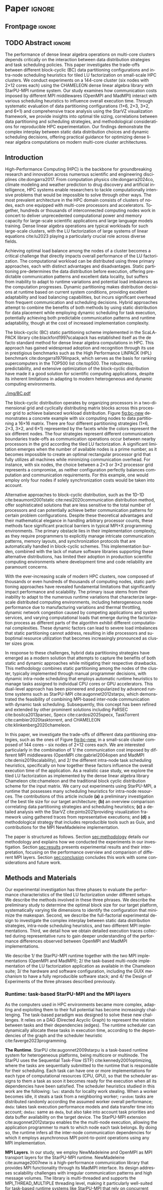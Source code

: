 # -*- org-export-babel-evaluate: nil -*-
# -*- coding: utf-8 -*-
# -*- mode: org -*-
#+AUTHOR: Otho José Sirtoli Marcondes, Philippe O. A. Navaux, Lucas Mello Schnorr
#+EMAIL: ojsmarcondes@inf.ufrgs.br, navaux@inf.ufrgs.br, schnorr@inf.ufrgs.br
#+DATE: September 2025
#+STARTUP: overview indent
#+LANGUAGE: pt-br
#+OPTIONS: H:3 creator:nil timestamp:nil skip:nil toc:nil num:t ^:nil ~:~
#+OPTIONS: author:nil title:nil date:nil
#+TAGS: noexport(n) deprecated(d) ignore(i)
#+EXPORT_SELECT_TAGS: export
#+EXPORT_EXCLUDE_TAGS: noexport
#+BIBLIOGRAPHY: ./refs.bib

#+LATEX_CLASS: IEEEtran
#+LATEX_CLASS_OPTIONS: [conference, 10pt, final]
#+LATEX_HEADER: \usepackage[T1]{fontenc}
#+LATEX_HEADER: \usepackage{booktabs}

* Experiments                                                      :noexport:
** Step 1: Block size fixed to 360, matrix size fixed to 14400
Changing
- Two MPI implementations
- Four schedulers
- Four data paritition
Replications
- 10 repetitions (~4 hours)
** Step 2: 1x traces of 8 configurations
Changing
- Two MPI implementations
- Four data partitions
Fixed
- LWS scheduler
- Block size fixed to 360, matrix size fixed to 14400
No replications
** Step 3: Repeat step 1 to have more at least 20 replications
* Analysis                                                         :noexport:
** Block-cyclic
*** Compute the distributions

#+begin_src R :results output :session *R* :exports both :noweb yes :colnames yes
options(crayon.enabled=FALSE)
library(tidyverse)
def_node_topology <- function(P = 2, Q = 3)
{
  tibble(p = 0:(P-1)) |>
    crossing(tibble(q = 0:(Q-1))) |>
    mutate(Node = 1:(P*Q))
}
def_matrix_topology <- function(M = 16, N = 16)
{
  tibble(X = 0:(M-1)) |>
    crossing(tibble(Y = 0:(N-1)))
}
def_distribution <- function(df.topo, df.matrix) {
  P = df.topo |> distinct(p) |> nrow()
  Q = df.topo |> distinct(q) |> nrow()
  df.matrix |>
    mutate(p = X %% P, q = Y %% Q) |>
    left_join(df.topo, by = join_by(p, q))
}
tribble(~P, ~Q,
        2, 3,
        3, 2,
        1, 6,
        6, 1) |>
  mutate(KEY = paste0(P, "x", Q)) |>
  mutate(TOPO = map2(P, Q, def_node_topology)) |>
  mutate(M = 16, N = 16) |>
  mutate(MATR = map2(M, N, def_matrix_topology)) |>
  mutate(OUT2 = map2(TOPO, MATR, def_distribution)) -> df
#+end_src

#+RESULTS:
*** Theme

#+begin_src R :results output :session *R* :exports both :noweb yes :colnames yes
default_theme <- function(base_size = 22, expand = 0.0, legend_title = FALSE, skip_x = FALSE) {
  ret <- list()

  ret[[length(ret) + 1]] <- theme_bw(base_size = base_size)
  ret[[length(ret) + 1]] <- theme(
    plot.margin = unit(c(0, 0, 0, 0), "cm"),
    legend.spacing = unit(3, "cm"),
    legend.position = "top",
    legend.justification = "left",
    legend.box.spacing = unit(0, "pt"),
    legend.box.margin = margin(0, 0, 0, 0)
  )
  ret[[length(ret) + 1]] <- guides(color = guide_legend(nrow = 1))
  if (!legend_title) {
    ret[[length(ret) + 1]] <- theme(legend.title = element_blank())
  }
  return(ret)
}
#+end_src

#+RESULTS:

*** Plot

#+begin_src R :results output :session *R* :exports both :noweb yes :colnames yes
options(crayon.enabled=FALSE)
library(tidyverse)
df |>
  select(KEY, OUT2) |>
  unnest(OUT2) |>
  ggplot(aes(x=X,
             xmin=X,
             xmax=X+1,
             y=Y,
             ymin=Y,
             ymax=Y+1,
             fill=as.factor(Node))) +
  scale_fill_brewer(palette = "Set1") +
  geom_rect() +
  default_theme() +
  facet_wrap(~KEY, nrow=1) +
  guides(fill = guide_legend(nrow = 1, override.aes = list(alpha=1))) +
  xlab("X Tile Coordinate") + ylab("Y Tile Coordinate") +
  scale_x_continuous(breaks = seq(0,16, by=3)) +
  scale_y_reverse(breaks = seq(0,16, by=3)) -> p
ggsave("img/bc.pdf", width=13, height=4.5)
#+end_src

#+RESULTS:

** Block size
*** Read

#+begin_src R :results output :session *R* :exports both :noweb yes :colnames yes
options(crayon.enabled=FALSE)
library(tidyverse)
bind_rows(
  read_delim("data/block-size.csv", show_col_types=FALSE, progress=FALSE, delim=";"),
  read_delim("data/block-def.csv", show_col_types=FALSE, progress=FALSE, delim=";")
) -> df
df
#+end_src

#+RESULTS:
#+begin_example
# A tibble: 110 × 16
      Id Function     threads  gpus     P     Q mtxfmt    nb     m     n   lda
   <dbl> <chr>          <dbl> <dbl> <dbl> <dbl>  <dbl> <dbl> <dbl> <dbl> <dbl>
 1     0 dgetrf_nopiv      23     0     1     6      0   128 16000 16000 16000
 2     0 dgetrf_nopiv      23     0     1     6      0   256 16000 16000 16000
 3     0 dgetrf_nopiv      23     0     1     6      0   512 16000 16000 16000
 4     0 dgetrf_nopiv      23     0     1     6      0   320 16000 16000 16000
 5     0 dgetrf_nopiv      23     0     1     6      0  1600 16000 16000 16000
 6     0 dgetrf_nopiv      23     0     1     6      0   960 16000 16000 16000
 7     0 dgetrf_nopiv      23     0     1     6      0  1600 16000 16000 16000
 8     0 dgetrf_nopiv      23     0     1     6      0   512 16000 16000 16000
 9     0 dgetrf_nopiv      23     0     1     6      0   320 16000 16000 16000
10     0 dgetrf_nopiv      23     0     1     6      0   256 16000 16000 16000
# ℹ 100 more rows
# ℹ 5 more variables: seedA <dbl>, bump <dbl>, tsub <dbl>, time <dbl>,
#   gflops <dbl>
# ℹ Use `print(n = ...)` to see more rows
#+end_example

*** Theme

#+begin_src R :results output :session *R* :exports both :noweb yes :colnames yes
default_theme <- function(base_size = 22, expand = 0.0, legend_title = FALSE, skip_x = FALSE) {
  ret <- list()

  ret[[length(ret) + 1]] <- theme_bw(base_size = base_size)
  ret[[length(ret) + 1]] <- theme(
    plot.margin = unit(c(0, 0, 0, 0), "cm"),
    legend.spacing = unit(3, "cm"),
    legend.position = "top",
    legend.justification = "left",
    legend.box.spacing = unit(0, "pt"),
    legend.box.margin = margin(0, 0, 0, 0)
  )
  ret[[length(ret) + 1]] <- guides(color = guide_legend(nrow = 1))
  if (!legend_title) {
    ret[[length(ret) + 1]] <- theme(legend.title = element_blank())
  }
  return(ret)
}
#+end_src

#+RESULTS:

*** Plot

#+begin_src R :results output :session *R* :exports both :noweb yes :colnames yes
df |>
  ggplot(aes(x = factor(nb), y = time)) +
  geom_violin() +
  labs(x = "Block Size [order]",
       y = "Makespan [seconds]") +
  default_theme() +
  ylim(0, NA) +
  theme(axis.text.x = element_text(angle = 90, vjust = 0.5, hjust=1)) +
  facet_wrap(~m, strip.position = "right") -> p
ggsave("img/block-size.pdf", width=6, height=5)
#+end_src

#+RESULTS:

** Data distribution and scheduler
*** Read

#+begin_src R :results output :session *R* :exports both :noweb yes :colnames yes
options(crayon.enabled=FALSE)
library(tidyverse)
bind_rows(
  read_delim("data/times-SchedPQ.csv", show_col_types=FALSE, progress=FALSE, delim=";")
) |>
  mutate(KEY = paste0(P, "x", Q)) -> df
df
#+end_src

#+RESULTS:
#+begin_example
# A tibble: 160 × 18
      Id Function     threads  gpus     P     Q mtxfmt    nb     m     n   lda
   <dbl> <chr>          <dbl> <dbl> <dbl> <dbl>  <dbl> <dbl> <dbl> <dbl> <dbl>
 1     0 dgetrf_nopiv      23     0     1     6      0    64  8192  8192  8192
 2     0 dgetrf_nopiv      23     0     1     6      0    64  8192  8192  8192
 3     0 dgetrf_nopiv      23     0     1     6      0    64  8192  8192  8192
 4     0 dgetrf_nopiv      23     0     1     6      0    64  8192  8192  8192
 5     0 dgetrf_nopiv      23     0     1     6      0    64  8192  8192  8192
 6     0 dgetrf_nopiv      23     0     1     6      0    64  8192  8192  8192
 7     0 dgetrf_nopiv      23     0     1     6      0    64  8192  8192  8192
 8     0 dgetrf_nopiv      23     0     1     6      0    64  8192  8192  8192
 9     0 dgetrf_nopiv      23     0     1     6      0    64  8192  8192  8192
10     0 dgetrf_nopiv      23     0     1     6      0    64  8192  8192  8192
# ℹ 150 more rows
# ℹ 7 more variables: seedA <dbl>, bump <dbl>, tsub <dbl>, time <dbl>,
#   gflops <dbl>, scheduler <chr>, KEY <chr>
# ℹ Use `print(n = ...)` to see more rows
#+end_example

*** Theme

#+begin_src R :results output :session *R* :exports both :noweb yes :colnames yes
default_theme <- function(base_size = 22, expand = 0.0, legend_title = FALSE, skip_x = FALSE) {
  ret <- list()

  ret[[length(ret) + 1]] <- theme_bw(base_size = base_size)
  ret[[length(ret) + 1]] <- theme(
    plot.margin = unit(c(0, 0, 0, 0), "cm"),
    legend.spacing = unit(3, "cm"),
    legend.position = "top",
    legend.justification = "left",
    legend.box.spacing = unit(0, "pt"),
    legend.box.margin = margin(0, 0, 0, 0)
  )
  ret[[length(ret) + 1]] <- guides(color = guide_legend(nrow = 1))
  if (!legend_title) {
    ret[[length(ret) + 1]] <- theme(legend.title = element_blank())
  }
  return(ret)
}
#+end_src

#+RESULTS:

*** Plot (facet by scheduler)

#+begin_src R :results output :session *R* :exports both :noweb yes :colnames yes
df |>
  ggplot(aes(x = factor(KEY), y = time)) +
  geom_violin() +
  labs(x = "Data Partition [PxQ]",
       y = "Makespan [seconds]") +
  default_theme() +
  ylim(0, NA) +
  theme(axis.text.x = element_text(angle = 90, vjust = 0.5, hjust=1)) +
  facet_grid(m~scheduler) -> p1
#+end_src

#+RESULTS:

*** Plot (facet by PxQ)

#+begin_src R :results output :session *R* :exports both :noweb yes :colnames yes
df |>
  ggplot(aes(x = factor(scheduler), y = time)) +
  geom_violin() +
  labs(x = "Scheduler [name]") +
  default_theme() +
  ylim(0, NA) +
  theme(axis.text.x = element_text(angle = 90, vjust = 0.5, hjust=1),
        axis.title.y = element_blank()) +
  facet_grid(m~KEY) -> p2
#+end_src

#+RESULTS:

*** Make then together

#+begin_src R :results output :session *R* :exports both :noweb yes :colnames yes
library(patchwork)
p1 + plot_spacer() + p2 +
  plot_layout(ncol=3, widths=c(1, 0.01, 1)) -> p
ggsave("img/distrib-scheduler.pdf", width=13, height=5)
#+end_src

#+RESULTS:

** 4\times NMAD LWS traces, changing data distribution
*** Read

#+begin_src R :results output :session *R* :exports both :noweb yes :colnames yes
options(crayon.enabled=FALSE)
library(starvz)
library(arrow)
library(tidyverse)
library(fs)
library(patchwork)
tibble(DIR = dir_ls("nmad")) |>
  separate(DIR, into=c("XX0", "KEY", "JOBID"), remove=FALSE) |>
  mutate(STARVZ = map(DIR, starvz_read)) |>
  mutate(STARVZ = map2(STARVZ, KEY, function(svz, key) {
    svz$Application |> mutate(KEY = key) -> svz$Application
    return(svz)
  })) |>
  mutate(STARVZ = map(STARVZ, function(svz) {
    svz$config$st$aggregation$step <- 100
#    svz$config$st$idleness <- TRUE
    svz$config$st$outliers <- FALSE
    svz$config$st$labels <- "NODES_only"
#    svz$config$st$aggregation$active <- TRUE
    svz$config$st$aggregation$method <- "nodes"
    return(svz) })) |>
  mutate(GC = map(STARVZ, panel_st)) |>
  mutate(GC = map(GC, function(p) { p + coord_cartesian(xlim=c(0, 48000)) } )) |>
  pull(GC) -> p
#wrap_plots(p, ncol=1)
p[[2]]
#p[[1]] + facet_wrap(~KEY)
#+end_src

#+RESULTS:
: Coordinate system already present. Adding new coordinate system, which will
: replace the existing one.
: Coordinate system already present. Adding new coordinate system, which will
: replace the existing one.
: Coordinate system already present. Adding new coordinate system, which will
: replace the existing one.
: Coordinate system already present. Adding new coordinate system, which will
: replace the existing one.

* *Paper*                                                              :ignore:
** Frontpage                                                        :ignore:
#+BEGIN_EXPORT latex 
\title{Impact of Data Distribution and Schedulers for the LU Factorization on Multi-Core Clusters}

\author{
\IEEEauthorblockN{Otho José Sirtoli Marcondes\IEEEauthorrefmark{1},
                  Philippe O. A. Navaux\IEEEauthorrefmark{1},
                  Lucas Mello Schnorr\IEEEauthorrefmark{1}}
\IEEEauthorblockN{\IEEEauthorrefmark{1} Institute of Informatics/PPGC/UFRGS, Porto Alegre, Brazil}
}
#+END_EXPORT

#+LaTeX: \maketitle

** TODO Abstract                                                    :ignore:

#+LaTeX: \begin{abstract}
The performance of dense linear algebra operations on multi-core
clusters depends critically on the interaction between data
distribution strategies and task scheduling policies. This paper
investigates the trade-offs between different block-cyclic (BC) data
partitioning configurations and intra-node scheduling heuristics for
tiled LU factorization on small-scale HPC clusters. We conduct
experiments on a 144-core cluster (six nodes with 2×12 cores each)
using the CHAMELEON dense linear algebra library with StarPU-MPI
runtime system. Our study examines how communication costs imposed by
different MPI middlewares (OpenMPI and MadMPI) interact with various
scheduling heuristics to influence overall execution time. Through
systematic evaluation of data partitioning configurations (1×6, 2×3,
3×2, and 6×1) and comprehensive trace analysis using the StarVZ
visualization framework, we provide insights into optimal tile sizing,
correlations between data partitioning and scheduling strategies, and
methodological considerations for reproducible HPC
experimentation. Our findings demonstrate the complex interplay
between static data distribution choices and dynamic scheduling
decisions, offering practical guidance for optimizing dense linear
algebra computations on modern multi-core cluster architectures.
#+LaTeX: \end{abstract}

** Introduction Plan                                              :noexport:

1. HPC is paramount today, important for so many fields, the more
   frequent platform in this field is clusters equipped with
   multi-core nodes.
2. Dense linear algebra is the basis of so many applications, LU dense
   factorization of large systems of linear equations is part of so
   many applications in so different fields (provide example)
3. To compute the LU factorization in HPC clusters, composed of so
   many nodes, we need to carry out the load balance among the
   machines. Among the many methods that exist, we can use static
   partitioning of the problem, dynamic, and hybrid. Each of them has
   advantages and disatdanvagens. Explain them.
4. The BLock-cyclic static partintionng of the Scalapack package is
   the method that has been used for so much time, it is the de-facto
   method in popularized benchmarks such as the Linpack.
5. Explain how Block-cyclic works, perhaps with an example of 6 nodes
   and a 16x16 tiled matrix. The goal is to use a static partitioning
   that minimizes the communication frontiers thereby reducing
   synchronization costs. Explain the limitation for cases where the
   number of machines are a prime number. This leads to cases where
   not the total number of machines can be used adequately. For
   example, with 6 nodes, there is no ideal solution that truly
   minimizes communications as you can either use 2x3 or 3x2.
6. There exists alternatives for the Block-Cyclic approach such as the
   1D1D, that despite the sophystication and insentitive for the
   number of machines, are much harder to implement for typical pure
   MPI+X cases, because communications need to be take care
   explicitely. Because of this reason, methods such as the 1D1D and
   variants are not widely used.
7. With the ever scalability of large clusters, composed with an
   increasing number of nodes, static partitioning have become an
   permanent issue because of it cannot adapt to runtime variations
   such as heterogeneous node performance, network congestion, or
   varying computational loads that emerge during the factorization
   process.
8. Because of this, hybrid data partitioning have become a modern
   solution. The method combines static partitioning among the nodes
   of the cluster, very frequently done manually by the programmer,
   while dynamic intra-node scheduling automatic heuristics take care
   of tasks attributed to a node. This method has been popularized
   first by runtimes such as StarPU-MPI cite:augonnet2012starpu, and
   then continued in other solutions such as PaRSEC
   cite:bosilca2013parsec, Specx cite:cardosi2025specx, TaskTorrent
   cite:cambier2020tasktorrent, and CHAMELEON
   cite:klinkenberg2020chameleon.
9. This paper focuses on a scenario that combines static data
   partitioning with dynamic task scheduling. By leveraging
   task-based runtimes, we aim to dynamically schedule tasks at
   runtime while maintaining a static block layout of data. This
   approach enables better adaptability to runtime variations, such
   as load imbalance and communication delays, while preserving the
   advantages of a static data distribution.

10. As a case study, we explore the LU factorization, a fundamental
    operation in linear algebra widely used in scientific
    computing. We adopt a block cyclic distribution scheme for the
    input matrix, a method that balances the computational load and
    spreads data evenly across processes. Our goal is to evaluate how
    dynamic scheduling of tasks can improve the performance of LU
    factorization in clusters.
11. Throughout the development of this work, several challenges were
    encountered related to the use of MPI for executing applications
    across multiple nodes. These included: configuration challenges
    with Guix for package management across distributed nodes; issues
    related to the TCP interface in the MPI NewMadeleine
    implementation; and errors when using StarVZ
    cite:pinto2021providing visualization framework with the traces
    collected from the executions (still not resolved).

** Introduction

High-Performance Computing (HPC) is the backbone for groundbreaking
research and innovation across numerous scientific and engineering
disciplines cite:dongarra2017. From computation physics
cite:dongarra2024co, climate modeling and weather prediction to drug
discovery and artificial intelligence, HPC systems enable researchers
to tackle computationally intensive problems that would be impossible
to solve through other ways. The most prevalent architecture in the
HPC domain consists of clusters of nodes, each one equipped with
multi-core processors and accelerators. Together, hundreds or
thousands of interconnected computing nodes work in concert to deliver
unprecedented computational power and memory capacity for large-scale
scientific applications and large language models training.  Dense
linear algebra operations are typical workloads for such large-scale
clusters, with the LU factorization of large systems of linear
equations cite:lu2023 playing a particularly crucial role across
diverse fields.

Achieving optimal load balance among the nodes of a cluster becomes a
critical challenge that directly impacts overall performance of the LU
factorization. The computational workload can be distributed using
three primary approaches, each with distinct advantages and
disadvantages. Static partitioning pre-determines the data
distribution before execution, offering predictable communication
patterns and excellent data locality, but suffers from inability to
adapt to runtime variations and potential load imbalances as the
computation progresses. Dynamic partitioning makes distribution
decisions at runtime based on current system conditions, providing
excellent adaptability and load balancing capabilities, but incurs
significant overhead from frequent communication and scheduling
decisions. Hybrid approaches attempt to combine the benefits of both
methods by using static distribution for data placement while
employing dynamic scheduling for task execution, potentially achieving
both predictable communication patterns and runtime adaptability,
though at the cost of increased implementation complexity.

The block-cyclic (BC) static partitioning scheme implemented in the
ScaLAPACK library cite:blackford1997scalapack has established itself
as the de facto standard method for dense linear algebra computations
in HPC. This approach has gained widespread adoption and recognition
through its use in prestigious benchmarks such as the High Performance
LINPACK (HPL) benchmark cite:dongarra1979linpack, which serves as the
basis for ranking supercomputers in the TOP500 list cite:top500. The
robustness, predictability, and extensive optimization of the
block-cyclic distribution have made it a good solution for scientific
computing applications, despite its inherent limitations in adapting
to modern heterogeneous and dynamic computing environments.

#+name: fig:bc-new
#+caption: Considering a 16\times16 matrix (the X and Y-axis), the four different block-cyclic distributions (facets) with six nodes (colors).
#+attr_latex: :width \linewidth :placement  [!htb]
[[./img/BC.pdf]]

The block-cyclic distribution operates by organizing processors in a
two-dimensional grid and cyclically distributing matrix blocks across
this processor grid to achieve balanced workload distribution. Figure
[[fig:bc-new]] demonstrates a concrete example with six computing nodes to
data partitioning a 16\times16 matrix. There are four different
partitioning strategies (1\times6, 2\times3, 3\times2, and 6\times1) represented by the
facets while the colors represent the six different nodes. The four
strategies represent different communication boundaries trade-offs as
communication operations occur between nearby processors in the grid
according the tiled LU factorization. A significant limitation emerges
when the number of available nodes is a prime number, as it becomes
impossible to create an optimal rectangular processor grid that fully
utilizes all machines while minimizing communication overhead. For
instance, with six nodes, the choice between a 2×3 or 3×2 processor
grid represents a compromise, as neither configuration perfectly
balances computation and communication requirements. For this example,
one would employ only four nodes if solely synchronization costs would
be taken into account.


Alternative approaches to block-cyclic distribution, such as the 1D-1D
cite:beaumont2001static cite:nesi2020communication distribution
method, offer sophisticated solutions that are less sensitive to the
total number of processors and can potentially achieve better
communication patterns for certain problem configurations. Despite
these theoretical advantages and their mathematical elegance in
handling arbitrary processor counts, these methods face significant
practical barriers in typical MPI+X programming environments. The
primary obstacle lies in their implementation complexity, as they
require programmers to explicitly manage intricate communication
patterns, memory layouts, and synchronization protocols that are
automatically handled in block-cyclic schemes. This implementation
burden, combined with the lack of mature software libraries supporting
these alternative distributions, has limited their adoption in
production scientific computing environments where development time
and code reliability are paramount concerns.

With the ever-increasing scale of modern HPC clusters, now composed of
thousands or even hundreds of thousands of computing nodes, static
partitioning approaches have revealed fundamental limitations that
significantly impact performance and scalability. The primary issue
stems from their inability to adapt to the numerous runtime variations
that characterize large-scale distributed computing environments,
including heterogeneous node performance due to manufacturing
variations and thermal throttling, dynamic network congestion caused
by competing applications and system services, and varying
computational loads that emerge during the factorization process as
different parts of the algorithm exhibit different computational
complexities. These dynamic factors can lead to severe load imbalances
that static partitioning cannot address, resulting in idle processors
and suboptimal resource utilization that becomes increasingly
pronounced as cluster sizes grow.

In response to these challenges, hybrid data partitioning strategies
have emerged as a modern solution that attempts to capture the
benefits of both static and dynamic approaches while mitigating their
respective drawbacks. This methodology combines static partitioning
among the nodes of the cluster, typically implemented through manual
programmer decisions, with dynamic intra-node scheduling that employs
automatic runtime heuristics to manage tasks assigned to individual
CPU cores or GPU accelerators. This dual-level approach has been
pioneered and popularized by advanced runtime systems such as
StarPU-MPI cite:augonnet2012starpu, which demonstrated the feasibility
of combining MPI-based inter-node communication with dynamic task
scheduling. Subsequently, this concept has been refined and extended
by other prominent solutions including PaRSEC cite:bosilca2013parsec,
Specx cite:cardosi2025specx, TaskTorrent cite:cambier2020tasktorrent,
and CHAMELEON cite:klinkenberg2020chameleon.

In this paper, we investigate the trade-offs of different data
partitioning strategies, such as the ones of Figure [[fig:bc-new]], in a
small-scale cluster composed of 144 cores -- six nodes of 2\times12 cores
each. We are interested particularly in the combination of 1/ the
communication cost imposed by different MPI middlewares (OpenMPI
cite:gabriel2004open and MadMPI cite:denis2019scalability), and 2/ the
different intra-node task scheduling heuristics, specifically on how
together these factors influence the overall execution time of the
application.  As a realistic case study, we explore the tiled LU
factorization as implemented by the dense linear algebra library
Chameleon cite:chameleon and the traditional block cyclic distribution
scheme for the input matrix. We carry out experiments using
StarPU-MPI, a runtime that possesses many scheduling heuristics for
intra-node resources. The contributions of this article include *(a)* a
preliminary investigation of the best tile size for our target
architecture; *(b)* an overview comparison correlating data partitioning
strategies and scheduling heuristics; *(c)* a detailed analysis with the
StarVZ cite:pinto2021providing visualization framework using gathered
traces from representative executions; and *(d)* a methodological
strategy that includes reproducible tools such as Guix, and
contributions for the MPI NewMadeleine implementation.

# Section [[sec:related]] presents some basic concepts on matrix
# distribution, modern task-based runtimes and related work.
The paper is structured as follows.  Section [[sec:methodology]] details
our methodology and explains how we conducted the experiments in our
investigation. Section [[sec:results]] presents experimental results and
their interpretation, focusing on the performance overview and
comparison of different MPI layers. Section [[sec:conclusion]] concludes
this work with some considerations and future work.

** Methods and Materials
<<sec:methodology>>

Our experimental investigation has three phases to evaluate the
performance characteristics of the tiled LU factorization under
different setups. We describe the methods involved in these three
phrases. We describe the preliminary study to determine the optimal
block size for our target platform, systematically varying tile
dimensions to identify the configuration that minimize the makespan.
Second, we describe the full-factorial experimental design to
investigate the complex interplay between static data distribution
strategies, intra-node scheduling heuristics, and two different MPI
implementations. Third, we detail how we obtain detailed execution
traces collected during representative runs to gain deeper
understanding of the performance differences observed between OpenMPI
and MadMPI implementations.
#+latex: %
We describe 1/ the StarPU-MPI runtime together with the two MPI
implementations (OpenMPI and MadMPI); 2/ the task-based multi-node
implementation of the LU factorization application as available in the
Chameleon suite; 3/ the hardware and software configuration, including
the GUIX mechanism to have a fully reproducible software stack; and 4/
the Design of Experiments of the three phrases described previously.

*** Runtime: task-based StarPU-MPI and the MPI layers

As the computers used in HPC environments became more complex,
adapting and exploiting them to their full potential has become
increasingly challenging. The task-based paradigm was designed to
solve these new challenges. It relies on a DAG (Directed Acyclic
Graph) to represent the relation between tasks and their dependencies
(edges). The runtime scheduler can dynamically allocate these tasks in
execution time, according to the dependencies of the graph and the
scheduler heuristic cite:faverge2023programming.

#+latex: \noindent
*The Runtime*. 
StarPU cite:augonnet2009starpu is a task-based runtime system for
heterogeneous platforms, being multicore or multinode. The StarPU uses
the Sequential Task-Flow (STF) cite:kennedy2001optimizing, where the
tasks are sequentially submitted to the runtime that is responsible
for their scheduling. Each task can have one or more implementations
for each type of computational resources (CPU, GPU), so that the
scheduler assigns to them a task as soon it becomes ready for the
execution when all its dependencies have been satisfied.  The
scheduler heuristics studied in this work are the following:
\verb|lws|: stands for locality work stealing. When a worker becomes
idle, it steals a task from a neighboring worker; \verb|random|: tasks
are distributed randomly according the assumed worker overall
performance; \verb|dmda|: takes task execution performance models and
data transfer time into account; \verb|dmdas|: same as \verb|dmda|,
but also take into account task priorities and data buffer
availability on the target device. The StarPU-MPI extension
cite:augonnet2012starpu enables the the multi-node execution, allowing
the application programmer to mark to which node each task belongs. By
doing so, the runtime infers all the inter-node communication
dependencies for which it employs asynchronous MPI point-to-point
operations using any MPI implementation.

# The Chameleon cite:agullo:inria-00547847 library with. The Chameleon
# code as other linear algebra libraries such as DPLASMA
# cite:bosilca2011flexible are built on task-based runtimes, which
# allows them to efficiently exploit their computational resources of
# clusters.

#+latex: \noindent
*MPI Layers*. In our study, we employ NewMadeleine and OpenMPI as MPI
transport layers for the StarPU-MPI runtime. NewMadeleine
cite:aumage2007new is a high-performance communication library that
provides MPI functionality through its MadMPI interface. Its design
addresses scalability challenges with irregular communication patterns
and high message volumes.  The library is multi-threaded and supports
the MPI_THREAD_MULTIPLE threading level, making it particularly
well-suited for task-based runtime systems like StarPU-MPI that rely
on concurrent communication operations from multiple threads.  OpenMPI
is a widely-adopted, open-source implementation of the Message Passing
Interface (MPI) standard that provides portable, high-performance
parallel communication capabilities.  The comprehensive multi-threaded
compliance makes it a natural baseline for comparative studies.

*** Application: the LU Factorization

We use the Chameleon dense linear algebra cite:chameleon
implementation of the LU factorization cite:lu2023. As shown in the Figure
[[fig:LU-factor]], the LU factorization of a given matrix $A$ is defined
as $A=LU$, where $L$ is a lower triangular matrix and $U$ is an upper
triangular matrix. The LU algorithm relies on three different LAPACK
kernels cite:anderson1999lapack: \verb|DGTRF-NOPIV|, \verb|DTRSM| and
\verb|DGEMM|. This application has a tendency to be dominated by
\verb|DGEMM| kernels when $N$ is large.  The LU parallelization
strategy of Chameleon is very similar to that of ScaLAPACK
cite:blackford1997scalapack, following the task-based paradigm, with
built-in support for block-cyclic data distribution. As typical for
task-based applications, function calls represent task submissions for
a runtime system that handles all scheduling activities. When
programming for StarPU-MPI, the application code must contain the
configuration of the block-cyclic method.  The StarPU heuristics carry
out the task scheduling within a compute node dynamically. Because of
this hybrid mechanism, and the fact that \verb|DGEMM| tasks are the
most common kernel, it becomes mandatory to have well distributed
sub-matrixes between the nodes using a good tile distribution.

#+name: fig:LU-factor
#+caption: The task-based tiled LU algorithm (left) without pivoting, and the regions of A updated at a given iteration k (right) cite:nesi2020communication.
#+attr_latex: :width .5\textwidth
[[./LU-factor.png]]

The block cyclic distribution, also popularized by the ScaLAPACK,
depends on the P \times Q parameters and the number of available
nodes. Based on these configurations, nodes receive tiles of the input
matrix. In the Figure [[fig:bc-new]] we can visualize that while 1\times6,
there is only one node per row, as in reverse of the 6\times1 distribution,
there is only one node per column. For the 2\times4 and 4\times2 cases, the
distribution is cyclic.

*** Hardware & Software configuration

We employ one partition of the PCAD cluster at INF/UFRGS in the
experiments. Table [[tab:hardware]] specifies the hardware of one node.
The \verb|Cei| partition comprises six nodes, where each node uses a
10-Gigabit X540-AT2 network interface connected to a dedicated switch
with sufficient aggregated capacity. From the software perspective, we
use the 1.4.7 StarPU and 1.3.0 Chameleon versions. We also used
NewMadeleine, with the commit =6e1a64d0= (June 2025, after fixes in the
TCP interface reported by us) and the MPI implementation from OpenMPI
5.0.7 cite:gabriel2004open. The complete software stack is kept stable
by the Guix package manager, with two manifest files one for each MPI
layer while sharing the remaining software configurations.

#+CAPTION: Hardware specification of the cei partition.
#+NAME: tab:hardware
#+ATTR_LATEX: :booktabs t
| *Nome* | *CPU*                              | *RAM*        | *Network* |
| <l>  | <l>                              | <l>        | <l>     |
|------+----------------------------------+------------+---------|
| Cei  | 2 x Intel(R) Xeon(R) Silver 4116 | 96 GB DDR4 | 10G     |
|      | 2.10 GHz, 24 physical cores      |            |         |

The data analysis is carried out in a post-mortem fashion by scripts
written in the R language when using the StarVZ library framework
cite:pinto2021providing.

*** Design of Experiments (DoE) and Workload

We have three experimental designs to carry out this investigation on
the influence of static data partitioning and intra-node scheduling
heuristics in the makespan.

# Preliminary study (optimal block size)
# - Using the six nodes, the =lws= scheduler, and the MadMPI layer, an
#   input matrix of order 16K.
# - We vary the block size using tiles of orders 128, 256, 300, 320,
#   460, 400, 420, 512, 960, and 1600.

Our preliminary study focuses on determining the optimal tile size for
LU factorization on our target platform by systematically evaluating
performance across a range of block dimensions. Using all six
available computing nodes with the Locality Work Stealing (LWS)
scheduler and the MadMPI communication layer, we perform tiled LU
factorization on a fixed input matrix of order 16000 (16K). We vary
the tile size across ten different configurations: 128×128, 256×256,
300×300, 320×320, 400×400, 420×420, 460×460, 512×512, 960×960, and
1600×1600. This range encompasses both standard power-of-two
dimensions commonly used in linear algebra libraries and intermediate
sizes that may better exploit the specific memory hierarchy and
computational characteristics of our multi-core cluster
architecture. The selection of tile sizes balances the trade-off
between computational granularity and communication overhead, allowing
us to identify the configuration that maximizes arithmetic intensity
while minimizing synchronization costs for subsequent experiments.

# Full-factorial experimental design
# - Using the six nodes, and an input matrix of order 14.4K
# - We vary three factors:
#   - Two MPI implementations: MadMPI (NMAD), and OpenMPI (OMPI)
#   - Four intra-node schedulers: =lws=, =random=, =dmda=, and =dmdas=
#  - Four inter-node static data partition, considering six nodes: 1\times6, 2\times3, 3\times2, and 6\times1.

Our full-factorial experimental design systematically investigates the
interaction effects between multiple factors influencing LU
factorization performance by evaluating all possible combinations of
three key variables. Using all six computing nodes, a fixed input
matrix of order 14400 (14.4K), and a fixed block size (360\times360), we
manipulate three factors across their complete range of values. The
first factor consists of two MPI implementations: MadMPI (NMAD) and
OpenMPI (OMPI), allowing us to assess the impact of different
communication middleware on overall performance. The second factor
varies four intra-node scheduling heuristics available in StarPU-MPI:
=lws=, =random=, =dmda=, and =dmdas=.  The third factor explores the four
inter-node static data partitioning strategies that organize the six
available nodes into different processor grid configurations: 1×6,
2×3, 3×2, and 6×1, corresponding to the block-cyclic distribution
schemes illustrated in our earlier analysis. This 2×4×4 factorial
design yields 32 unique experimental conditions, enabling
comprehensive analysis of main effects and interaction patterns
between communication layers, scheduling policies, and data
distribution strategies.

# We run each configuration a number of times in a random order
# to quantify variability. As response variables, we observe the
# makespan metric, which represents the total execution time.

For both the preliminary study and the full-factorial experimental
design, we execute each configuration multiple times in randomized
order to quantify performance variability and ensure statistical
reliability of our results. The randomization of execution order helps
mitigate potential systematic biases introduced by temporal factors
such as system load variations, thermal effects, or network congestion
that could influence performance measurements. As our primary response
variable, we measure the makespan metric, which represents the total
execution time from the initiation of the LU factorization algorithm
until its completion, providing a comprehensive measure of overall
computational efficiency that encompasses both computation and
communication costs across all participating nodes.

# Third, we detail how we obtain detailed execution traces collected
# during representative runs to gain deeper understanding of the
# performance differences observed between OpenMPI and MadMPI
# implementations.

# Finally, our third phases encompasses the built-in trace collection
# mechanism of StarPU. We collect eight representative executions (no
# replications) with these configurations.

# Changing
# - Two MPI implementations
# - Four data partitions
# Fixed
# - LWS scheduler
# - Block size fixed to 360, matrix size fixed to 14400
# No replications

Finally, our third phase employs StarPU's built-in trace collection
mechanism to conduct detailed performance analysis through eight
representative executions without replications. We fix the LWS
scheduler, block size at 360×360 tiles, and matrix size at 14,400,
while varying two factors: the MPI implementation (MadMPI and OpenMPI)
and the four data partitioning strategies (1×6, 2×3, 3×2, and 6×1). We
leverage on these cases to enable in-depth examination of delays
induced by longer communication operations and other task scheduling
problems to better elucidate our previously overview of observations.
Our focus here is to illustrate the differences between the two MPI
implementations. We carry out the trace analysis using the StarVZ
cite:pinto2021providing visualization framework.

** TODO Results
<<sec:results>>

We detail the results regarding the search for the best block
size, the comparison of the block-cyclic strategies and the intra-node
scheduler and their impact on the makespan, and finally a detailed
analysis on the comparison between NMAD and OMPI.

*** Searching for the best block size

This value was taken from a preliminary execution only varying the
block size as shown in Figure~\ref{fig:timeBlocks}, that depicts
different blocks dimensions and their respective execution times. It
is possible to observe that the 360 block size had the best
performance among the other values.

#+name: fig.bs
#+caption: The makespan as a function of the block size.
#+attr_latex: :width .8\linewidth
[[./img/block-size.pdf]]

*** Comparing BC strategies and scheduler.

#+name: fig.ds
#+caption: The makespan as a function BC strategies and scheduler.
#+attr_latex: :width .9\linewidth :float multicolumn
[[./img/distrib-scheduler.pdf]]

*** NMAD /versus/ OMPI analysis with traces
*** To be integrated                                             :noexport:

Figure~\ref{fig:timePQ} depicts four panels, aligned in the X
dimension (time), each showing the execution time of a different
scheduler (\verb|random|, \verb|lws|, \verb|dmdas|, \verb|dmda|) with
a fixed PxQ configuration. The standard deviation is represented by
the black error bars on each bar. We can see that the \verb|lws| and
\verb|random| schedulers did not present much variation when changing
the PxQ configuration. As for the \verb|dmdas| and \verb|dmda|, both
of them showed significantly better performance when utilizing the
$P=2$ $Q=3$ and $P=3$ $Q=2$ configurations.

# NEEDS TO BE REDONE (DONE WITH THE 64 BLOCK SIZE)
\begin{figure}[ht]
\centering
\includegraphics[width=0.5\textwidth]{tempo_medio_com_desvio_padrao_por_PQ.png}
\caption{Execution times based on the PxQ configuration}
\label{fig:timePQ}
\end{figure}

Figure~\ref{fig:timeSched} depicts four panels, aligned in the X dimension (time), each of them showing the execution time of a PxQ configuration with a fixed scheduler heuristic. The standard deviation is represented by the black error bars on each bar. We can see that the \verb|lws| scheduler had the best results among the schedulers fallowed by the \verb|random| scheduler. The \verb|dmda| and \verb|dmdas| had similar performance, with performance gains when P and Q are interleaved.

\begin{figure}[ht]
\centering
\includegraphics[width=0.5\textwidth]{tempo_medio_com_desvio_padrao_por_scheduler.png}
\caption{Execution times based on the scheduler heuristic}
\label{fig:timeSched}
\end{figure}

** More                                                           :noexport:
\begin{figure}[ht]
\centering
\includegraphics[width=0.5\textwidth]{719424.pdf}
\caption{Trace of an execution of LU-Factor at cei machine (lws heuristic)}
\label{fig:trace}
\end{figure}

\begin{figure}[ht]
\centering
\includegraphics[width=0.5\textwidth]{719448.pdf}
\caption{Trace of an execution of LU-Factor at cei machine (dmdas heuristic)}
\label{fig:trace}
\end{figure}

** TODO Conclusion
<<sec:conclusion>>

The study examines the impact of data distribution using Block cyclic
and also the impact of different scheduler heuristics in the context
of task-based runtime in clusters. The linear algebra LU factorization
application provided by Chameleon was used as a means to analyze how
these configurations impact performance. The \verb|dmda| and
\verb|dmdas| heuristics presented similar behavior in their execution
times, showing performance gains when the P and Q were
interleaved. The \verb|lws| heuristic presented the best results in
terms of performance, although the P and Q parameters did not have
significant impact in it. The \verb|random| heuristic also showed no
significant impact on its performance based on the P and Q parameters.

# The various issues encountered during the development of this work caused the executions utilizing NewMadeleine implementation of MPI were only conducted toward the end of the available time. Also, to build a stronger argument about why a given scheduler or distribution outperformed the others, the use of execution traces would be necessary. These traces would make possible to visualize the behavior of the application during its execution. As previously mentioned, there are still ongoing problems in the utilization of the FxT traces with the StarVZ framework. The next steps would consist of: resolve the issues preventing StarVZ usage and use SimGrid cite:CASANOVA2025103125 to run simulations and scale the number of nodes.

#+latex: \noindent
*Acknowledgements*.
#+latex: %
The experiments in this work used the PCAD infrastructure,
http://gppd-hpc.inf.ufrgs.br, at INF/UFRGS.  We also acknowledge the
Brazilian National Council for Scientific Technological Development
(CNPq) for their financial scholarship support. This study was
financed in part by the Coordenação de Aperfeiçoamento de Pessoal de
Nível Superior - Brasil (CAPES) - Finance Code 001, the FAPERGS
(16/354-8, 16/348-8), and Petrobras (2020/00182-5).

** References                                                       :ignore:

#+LATEX: \bibliographystyle{IEEEtran}
#+LATEX: \bibliography{refs}

* Bibtex                                                           :noexport:

Tangle this file with C-c C-v t

#+begin_src bib :tangle refs.bib
@inproceedings{denis2019scalability,
  title={Scalability of the NewMadeleine communication library for large numbers of MPI point-to-point requests},
  author={Denis, Alexandre},
  booktitle={2019 19th IEEE/ACM International Symposium on Cluster, Cloud and Grid Computing (CCGRID)},
  pages={371--380},
  year={2019},
  organization={IEEE}
}


@article{dongarra2024co,
  title={The co-evolution of computational physics and high-performance computing},
  author={Dongarra, Jack and Keyes, David},
  journal={Nature Reviews Physics},
  volume={6},
  number={10},
  pages={621--627},
  year={2024},
  publisher={Nature Publishing Group UK London}
}

@book{blackford1997scalapack,
  title={ScaLAPACK users' guide},
  author={Blackford, L Susan and Choi, Jaeyoung and Cleary, Andy and D'Azevedo, Eduardo and Demmel, James and Dhillon, Inderjit and Dongarra, Jack and Hammarling, Sven and Henry, Greg and Petitet, Antoine and others},
  year={1997},
  publisher={SIAM}
}

@inproceedings{augonnet2009starpu,
  title={StarPU: a unified platform for task scheduling on heterogeneous multicore architectures},
  author={Augonnet, C{\'e}dric and Thibault, Samuel and Namyst, Raymond and Wacrenier, Pierre-Andr{\'e}},
  booktitle={European Conference on Parallel Processing},
  pages={863--874},
  year={2009},
  organization={Springer}
}

@inproceedings{augonnet2012starpu,
  title={StarPU-MPI: Task programming over clusters of machines enhanced with accelerators},
  author={Augonnet, C{\'e}dric and Aumage, Olivier and Furmento, Nathalie and Namyst, Raymond and Thibault, Samuel},
  booktitle={European MPI Users' Group Meeting},
  pages={298--299},
  year={2012},
  organization={Springer}
}

@incollection{agullo:inria-00547847,
  TITLE = {{Faster, Cheaper, Better -- a Hybridization Methodology to Develop Linear Algebra Software for GPUs}},
  AUTHOR = {Agullo, Emmanuel and Augonnet, C{\'e}dric and Dongarra, Jack and Ltaief, Hatem and Namyst, Raymond and Thibault, Samuel and Tomov, Stanimire},
  URL = {https://inria.hal.science/inria-00547847},
  BOOKTITLE = {{GPU Computing Gems}},
  EDITOR = {Wen-mei W. Hwu},
  PUBLISHER = {{Morgan Kaufmann}},
  VOLUME = {2},
  YEAR = {2010},
  MONTH = Sep,
  PDF = {https://inria.hal.science/inria-00547847v1/file/gpucomputinggems_plagma.pdf},
  HAL_ID = {inria-00547847},
  HAL_VERSION = {v1},
}

@book{kennedy2001optimizing,
  title={Optimizing compilers for modern architectures: a dependence-based approach},
  author={Kennedy, Ken and Allen, John R},
  year={2001},
  publisher={Morgan Kaufmann Publishers Inc.}
}

@inproceedings{aumage2007new,
  title={New madeleine: A fast communication scheduling engine for high performance networks},
  author={Aumage, Olivier and Brunet, Elisabeth and Furmento, Nathalie and Namyst, Raymond},
  booktitle={2007 IEEE International Parallel and Distributed Processing Symposium},
  pages={1--8},
  year={2007},
  organization={IEEE}
}
@inproceedings{gabriel2004open,
  title={Open MPI: Goals, concept, and design of a next generation MPI implementation},
  author={Gabriel, Edgar and Fagg, Graham E and Bosilca, George and Angskun, Thara and Dongarra, Jack J and Squyres, Jeffrey M and Sahay, Vishal and Kambadur, Prabhanjan and Barrett, Brian and Lumsdaine, Andrew and others},
  booktitle={European Parallel Virtual Machine/Message Passing Interface Users’ Group Meeting},
  pages={97--104},
  year={2004},
  organization={Springer}
}

@inproceedings{nesi2020communication,
  title={Communication-aware load balancing of the LU factorization over heterogeneous clusters},
  author={Nesi, Lucas Leandro and Schnorr, Lucas Mello and Legrand, Arnaud},
  booktitle={2020 IEEE 26th International Conference on Parallel and Distributed Systems (ICPADS)},
  pages={54--63},
  year={2020},
  organization={IEEE}
}

@article{garcia2018visual,
  title={A visual performance analysis framework for task-based parallel applications running on hybrid clusters},
  author={Garcia Pinto, Vin{\'\i}cius and Mello Schnorr, Lucas and Stanisic, Luka and Legrand, Arnaud and Thibault, Samuel and Danjean, Vincent},
  journal={Concurrency and Computation: Practice and Experience},
  volume={30},
  number={18},
  pages={e4472},
  year={2018},
  publisher={Wiley Online Library}
}

@article{faverge2023programming,
  title={Programming heterogeneous architectures using hierarchical tasks},
  author={Faverge, Mathieu and Furmento, Nathalie and Guermouche, Abdou and Lucas, Gwenol{\'e} and Namyst, Raymond and Thibault, Samuel and Wacrenier, Pierre-andr{\'e}},
  journal={Concurrency and Computation: Practice and Experience},
  volume={35},
  number={25},
  pages={e7811},
  year={2023},
  publisher={Wiley Online Library}
}

@inproceedings{bosilca2011flexible,
  title={Flexible development of dense linear algebra algorithms on massively parallel architectures with DPLASMA},
  author={Bosilca, George and Bouteiller, Aurelien and Danalis, Anthony and Faverge, Mathieu and Haidar, Azzam and Herault, Thomas and Kurzak, Jakub and Langou, Julien and Lemarinier, Pierre and Ltaief, Hatem and others},
  booktitle={2011 IEEE International Symposium on Parallel and Distributed Processing Workshops and Phd Forum},
  pages={1432--1441},
  year={2011},
  organization={IEEE}
}

@book{anderson1999lapack,
  title={LAPACK users' guide},
  author={Anderson, Edward and Bai, Zhaojun and Bischof, Christian and Blackford, L Susan and Demmel, James and Dongarra, Jack and Du Croz, Jeremy and Greenbaum, Anne and Hammarling, Sven and McKenney, Alan and others},
  year={1999},
  publisher={SIAM}
}

@inproceedings{pinto2021providing,
  title={Providing in-depth performance analysis for heterogeneous task-based applications with starvz},
  author={Pinto, Vin{\'\i}cius Garcia and Nesi, Lucas Leandro and Miletto, Marcelo Cogo and Schnorr, Lucas Mello},
  booktitle={2021 IEEE International Parallel and Distributed Processing Symposium Workshops (IPDPSW)},
  pages={16--25},
  year={2021},
  organization={IEEE}
}

@article{CASANOVA2025103125,
  title = {{Lowering entry barriers to developing custom simulators of distributed applications and platforms with SimGrid}},
  journal = {Parallel Computing},
  volume = {123},
  pages = {103-125},
  year = {2025},
  issn = {0167-8191},
  doi = {https://doi.org/10.1016/j.parco.2025.103125},
  author = {Casanova, Henri and Giersch, Arnaud and Legrand, Arnaud and Quinson, Martin and Suter, Fr{\'e}d{\'e}ric},
  keywords = {Simulation of distributed computing systems, SimGrid},
  pdf = {https://hal.science/hal-04909441/file/paper.pdf}
}


@ARTICLE{dongarra2017,
  author={Dongarra, Jack and Tomov, Stanimire and Luszczek, Piotr and Kurzak, Jakub and Gates, Mark and Yamazaki, Ichitaro and Anzt, Hartwig and Haidar, Azzam and Abdelfattah, Ahmad},
  journal={Computing in Science \& Engineering},
  title={With Extreme Computing, the Rules Have Changed},
  year={2017},
  volume={19},
  number={3},
  pages={52-62},
  keywords={Program processors;High performance computing;Symmetric matrices;Parallel processing;Computational modeling;Market research;High-performance computing;exascale;algorithms;scheduling;autotuning;scientific computing},
  doi={10.1109/MCSE.2017.48}
}

@inproceedings{lu2023,
author = {Xia, Yang and Jiang, Peng and Agrawal, Gagan and Ramnath, Rajiv},
title = {End-to-End LU Factorization of Large Matrices on GPUs},
year = {2023},
isbn = {9798400700156},
publisher = {Association for Computing Machinery},
address = {New York, NY, USA},
url = {https://doi.org/10.1145/3572848.3577486},
doi = {10.1145/3572848.3577486},
abstract = {LU factorization for sparse matrices is an important computing step for many engineering and scientific problems such as circuit simulation. There have been many efforts toward parallelizing and scaling this algorithm, which include the recent efforts targeting the GPUs. However, it is still challenging to deploy a complete sparse LU factorization workflow on a GPU due to high memory requirements and data dependencies. In this paper, we propose the first complete GPU solution for sparse LU factorization. To achieve this goal, we propose an out-of-core implementation of the symbolic execution phase, thus removing the bottleneck due to large intermediate data structures. Next, we propose a dynamic parallelism implementation of Kahn's algorithm for topological sort on the GPUs. Finally, for the numeric factorization phase, we increase the parallelism degree by removing the memory limits for large matrices as compared to the existing implementation approaches. Experimental results show that compared with an implementation modified from GLU 3.0, our out-of-core version achieves speedups of 1.13--32.65X. Further, our out-of-core implementation achieves a speedup of 1.2--2.2 over an optimized unified memory implementation on the GPU. Finally, we show that the optimizations we introduce for numeric factorization turn out to be effective.},
booktitle = {Proceedings of the 28th ACM SIGPLAN Annual Symposium on Principles and Practice of Parallel Programming},
pages = {288–300},
numpages = {13},
keywords = {GPU acceleration, LU factorization, memory limits},
location = {Montreal, QC, Canada},
series = {PPoPP '23}
}

@inproceedings{augonnet2012starpu,
  title={StarPU-MPI: Task programming over clusters of machines enhanced with accelerators},
  author={Augonnet, C{\'e}dric and Aumage, Olivier and Furmento, Nathalie and Namyst, Raymond and Thibault, Samuel},
  booktitle={European MPI Users' Group Meeting},
  pages={298--299},
  year={2012},
  organization={Springer}
}

@ARTICLE{top500,
  author={Strohmaier, Erich and Meuer, Hans W. and Dongarra, Jack and Simon, Horst D.},
  journal={Computer}, 
  title={The TOP500 List and Progress in High-Performance Computing}, 
  year={2015},
  volume={48},
  number={11},
  pages={42-49},
  keywords={High performance computing;scientific computing;high-performance computing;parallel computing;supercomputers;TOP500;Linpack;benchmarks;application performance},
  doi={10.1109/MC.2015.338}}

@book{dongarra1979linpack,
  title={LINPACK users' guide},
  author={Dongarra, Jack J and Moler, Cleve Barry and Bunch, James R and Stewart, Gilbert W},
  year={1979},
  publisher={SIAM}
}

@article{beaumont2001static,
  title={Static LU decomposition on heterogeneous platforms},
  author={Beaumont, Olivier and Legrand, Arnaud and Rastello, Fabrice and Robert, Yves},
  journal={The International Journal of High Performance Computing Applications},
  volume={15},
  number={3},
  pages={310--323},
  year={2001},
  publisher={Sage Publications Sage CA: Thousand Oaks, CA}
}

@inproceedings{nesi2020communication,
  title={Communication-aware load balancing of the LU factorization over heterogeneous clusters},
  author={Nesi, Lucas Leandro and Schnorr, Lucas Mello and Legrand, Arnaud},
  booktitle={2020 IEEE 26th International Conference on Parallel and Distributed Systems (ICPADS)},
  pages={54--63},
  year={2020},
  organization={IEEE}
}


@inproceedings{augonnet2009starpu,
  title={StarPU: a unified platform for task scheduling on heterogeneous multicore architectures},
  author={Augonnet, C{\'e}dric and Thibault, Samuel and Namyst, Raymond and Wacrenier, Pierre-Andr{\'e}},
  booktitle={European Conference on Parallel Processing},
  pages={863--874},
  year={2009},
  organization={Springer}
}

@article{bosilca2013parsec,
  title={Parsec: Exploiting heterogeneity to enhance scalability},
  author={Bosilca, George and Bouteiller, Aurelien and Danalis, Anthony and Faverge, Mathieu and H{\'e}rault, Thomas and Dongarra, Jack J},
  journal={Computing in Science \& Engineering},
  volume={15},
  number={6},
  pages={36--45},
  year={2013},
  publisher={IEEE}
}

@article{cardosi2025specx,
  title={Specx: a C++ task-based runtime system for heterogeneous distributed architectures},
  author={Cardosi, Paul and Bramas, B{\'e}renger},
  journal={PeerJ Computer Science},
  volume={11},
  pages={e2966},
  year={2025},
  publisher={PeerJ Inc.}
}


@inproceedings{cambier2020tasktorrent,
  title={TaskTorrent: a lightweight distributed task-based runtime system in C++},
  author={Cambier, L{\'e}opold and Qian, Yizhou and Darve, Eric},
  booktitle={2020 IEEE/ACM 3rd Annual Parallel Applications Workshop: Alternatives To MPI+ X (PAW-ATM)},
  pages={16--26},
  year={2020},
  organization={IEEE}
}


@article{klinkenberg2020chameleon,
  title={CHAMELEON: reactive load balancing for hybrid MPI+ OpenMP task-parallel applications},
  author={Klinkenberg, Jannis and Samfass, Philipp and Bader, Michael and Terboven, Christian and M{\"u}ller, Matthias S},
  journal={Journal of Parallel and Distributed Computing},
  volume={138},
  pages={55--64},
  year={2020},
  publisher={Elsevier}
}

@incollection{chameleon,
  TITLE = {{Faster, Cheaper, Better -- a Hybridization Methodology to Develop Linear Algebra Software for GPUs}},
  AUTHOR = {Agullo, Emmanuel and Augonnet, C{\'e}dric and Dongarra, Jack and Ltaief, Hatem and Namyst, Raymond and Thibault, Samuel and Tomov, Stanimire},
  URL = {https://inria.hal.science/inria-00547847},
  BOOKTITLE = {{GPU Computing Gems}},
  PUBLISHER = {{Morgan Kaufmann}},
  VOLUME = {2},
  YEAR = {2010},
  MONTH = Sep,
  PDF = {https://inria.hal.science/inria-00547847/file/gpucomputinggems_plagma.pdf},
  HAL_ID = {inria-00547847},
  HAL_VERSION = {v1},
}

@inproceedings{gabriel2004open,
  title={Open MPI: Goals, concept, and design of a next generation MPI implementation},
  author={Gabriel, Edgar and Fagg, Graham E and Bosilca, George and Angskun, Thara and Dongarra, Jack J and Squyres, Jeffrey M and Sahay, Vishal and Kambadur, Prabhanjan and Barrett, Brian and Lumsdaine, Andrew and others},
  booktitle={European Parallel Virtual Machine/Message Passing Interface Users’ Group Meeting},
  pages={97--104},
  year={2004},
  organization={Springer}
}

#+end_src
* Emacs setup                                                      :noexport:

#+BEGIN_SRC elisp
(setq org-export-global-macros
      '((section-name . "(eval (car (org-get-outline-path t)))")
        (subsection-name . "(eval (car (last (org-get-outline-path t))))")))
#+END_SRC

#+RESULTS:
: ((section-name . (eval (car (org-get-outline-path t)))) (subsection-name . (eval (car (last (org-get-outline-path t))))))


# Local Variables:
# eval: (add-to-list 'load-path ".")
# eval: (require 'ox-extra)
# eval: (require 'org-inlinetask)
# eval: (require 'org-ref)
# eval: (require 'doi-utils)
# eval: (ox-extras-activate '(ignore-headlines))
# eval: (setq ispell-local-dictionary "american")
# eval: (eval (flyspell-mode t))
# eval: (add-to-list 'org-latex-classes '("IEEEtran"
# "\\documentclass{IEEEtran}" ("\\section{%s}" . "\\section*{%s}")
# ("\\subsection{%s}" . "\\subsection*{%s}") ("\\subsubsection{%s}"
# . "\\subsubsection*{%s}") ("\\paragraph{%s}" . "\\paragraph*{%s}")  ("\\subparagraph{%s}" . "\\subparagraph*{%s}")))
# End:


